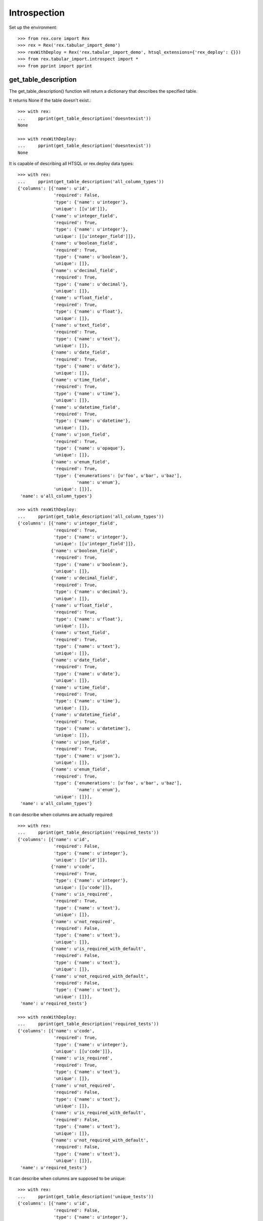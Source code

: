 *************
Introspection
*************


Set up the environment::

    >>> from rex.core import Rex
    >>> rex = Rex('rex.tabular_import_demo')
    >>> rexWithDeploy = Rex('rex.tabular_import_demo', htsql_extensions={'rex_deploy': {}})
    >>> from rex.tabular_import.introspect import *
    >>> from pprint import pprint


get_table_description
=====================

The get_table_description() function will return a dictionary that describes
the specified table.

It returns None if the table doesn't exist.::

    >>> with rex:
    ...     pprint(get_table_description('doesntexist'))
    None

    >>> with rexWithDeploy:
    ...     pprint(get_table_description('doesntexist'))
    None

It is capable of describing all HTSQL or rex.deploy data types::

    >>> with rex:
    ...     pprint(get_table_description('all_column_types'))
    {'columns': [{'name': u'id',
                  'required': False,
                  'type': {'name': u'integer'},
                  'unique': [[u'id']]},
                 {'name': u'integer_field',
                  'required': True,
                  'type': {'name': u'integer'},
                  'unique': [[u'integer_field']]},
                 {'name': u'boolean_field',
                  'required': True,
                  'type': {'name': u'boolean'},
                  'unique': []},
                 {'name': u'decimal_field',
                  'required': True,
                  'type': {'name': u'decimal'},
                  'unique': []},
                 {'name': u'float_field',
                  'required': True,
                  'type': {'name': u'float'},
                  'unique': []},
                 {'name': u'text_field',
                  'required': True,
                  'type': {'name': u'text'},
                  'unique': []},
                 {'name': u'date_field',
                  'required': True,
                  'type': {'name': u'date'},
                  'unique': []},
                 {'name': u'time_field',
                  'required': True,
                  'type': {'name': u'time'},
                  'unique': []},
                 {'name': u'datetime_field',
                  'required': True,
                  'type': {'name': u'datetime'},
                  'unique': []},
                 {'name': u'json_field',
                  'required': True,
                  'type': {'name': u'opaque'},
                  'unique': []},
                 {'name': u'enum_field',
                  'required': True,
                  'type': {'enumerations': [u'foo', u'bar', u'baz'],
                           'name': u'enum'},
                  'unique': []}],
     'name': u'all_column_types'}

    >>> with rexWithDeploy:
    ...     pprint(get_table_description('all_column_types'))
    {'columns': [{'name': u'integer_field',
                  'required': True,
                  'type': {'name': u'integer'},
                  'unique': [[u'integer_field']]},
                 {'name': u'boolean_field',
                  'required': True,
                  'type': {'name': u'boolean'},
                  'unique': []},
                 {'name': u'decimal_field',
                  'required': True,
                  'type': {'name': u'decimal'},
                  'unique': []},
                 {'name': u'float_field',
                  'required': True,
                  'type': {'name': u'float'},
                  'unique': []},
                 {'name': u'text_field',
                  'required': True,
                  'type': {'name': u'text'},
                  'unique': []},
                 {'name': u'date_field',
                  'required': True,
                  'type': {'name': u'date'},
                  'unique': []},
                 {'name': u'time_field',
                  'required': True,
                  'type': {'name': u'time'},
                  'unique': []},
                 {'name': u'datetime_field',
                  'required': True,
                  'type': {'name': u'datetime'},
                  'unique': []},
                 {'name': u'json_field',
                  'required': True,
                  'type': {'name': u'json'},
                  'unique': []},
                 {'name': u'enum_field',
                  'required': True,
                  'type': {'enumerations': [u'foo', u'bar', u'baz'],
                           'name': u'enum'},
                  'unique': []}],
     'name': u'all_column_types'}

It can describe when columns are actually required::

    >>> with rex:
    ...     pprint(get_table_description('required_tests'))
    {'columns': [{'name': u'id',
                  'required': False,
                  'type': {'name': u'integer'},
                  'unique': [[u'id']]},
                 {'name': u'code',
                  'required': True,
                  'type': {'name': u'integer'},
                  'unique': [[u'code']]},
                 {'name': u'is_required',
                  'required': True,
                  'type': {'name': u'text'},
                  'unique': []},
                 {'name': u'not_required',
                  'required': False,
                  'type': {'name': u'text'},
                  'unique': []},
                 {'name': u'is_required_with_default',
                  'required': False,
                  'type': {'name': u'text'},
                  'unique': []},
                 {'name': u'not_required_with_default',
                  'required': False,
                  'type': {'name': u'text'},
                  'unique': []}],
     'name': u'required_tests'}

    >>> with rexWithDeploy:
    ...     pprint(get_table_description('required_tests'))
    {'columns': [{'name': u'code',
                  'required': True,
                  'type': {'name': u'integer'},
                  'unique': [[u'code']]},
                 {'name': u'is_required',
                  'required': True,
                  'type': {'name': u'text'},
                  'unique': []},
                 {'name': u'not_required',
                  'required': False,
                  'type': {'name': u'text'},
                  'unique': []},
                 {'name': u'is_required_with_default',
                  'required': False,
                  'type': {'name': u'text'},
                  'unique': []},
                 {'name': u'not_required_with_default',
                  'required': False,
                  'type': {'name': u'text'},
                  'unique': []}],
     'name': u'required_tests'}

It can describe when columns are supposed to be unique::

    >>> with rex:
    ...     pprint(get_table_description('unique_tests'))
    {'columns': [{'name': u'id',
                  'required': False,
                  'type': {'name': u'integer'},
                  'unique': [[u'id']]},
                 {'name': u'code',
                  'required': True,
                  'type': {'name': u'integer'},
                  'unique': [[u'code']]},
                 {'name': u'is_unique',
                  'required': True,
                  'type': {'name': u'text'},
                  'unique': [[u'is_unique']]},
                 {'name': u'not_unique',
                  'required': True,
                  'type': {'name': u'text'},
                  'unique': []}],
     'name': u'unique_tests'}

    >>> with rexWithDeploy:
    ...     pprint(get_table_description('unique_tests'))
    {'columns': [{'name': u'code',
                  'required': True,
                  'type': {'name': u'integer'},
                  'unique': [[u'code']]},
                 {'name': u'is_unique',
                  'required': True,
                  'type': {'name': u'text'},
                  'unique': [[u'is_unique']]},
                 {'name': u'not_unique',
                  'required': True,
                  'type': {'name': u'text'},
                  'unique': []}],
     'name': u'unique_tests'}

It can describe various relational data structures::

    >>> with rex:
    ...     pprint(get_table_description('trunk'))
    {'columns': [{'name': u'id',
                  'required': False,
                  'type': {'name': u'integer'},
                  'unique': [[u'id']]},
                 {'name': u'code',
                  'required': True,
                  'type': {'name': u'integer'},
                  'unique': [[u'code']]},
                 {'name': u'a_field',
                  'required': True,
                  'type': {'name': u'text'},
                  'unique': []}],
     'name': u'trunk'}

    >>> with rexWithDeploy:
    ...     pprint(get_table_description('trunk'))
    {'columns': [{'name': u'code',
                  'required': True,
                  'type': {'name': u'integer'},
                  'unique': [[u'code']]},
                 {'name': u'a_field',
                  'required': True,
                  'type': {'name': u'text'},
                  'unique': []}],
     'name': u'trunk'}


    >>> with rex:
    ...     pprint(get_table_description('branch'))
    {'columns': [{'name': u'id',
                  'required': False,
                  'type': {'name': u'integer'},
                  'unique': [[u'id']]},
                 {'name': u'trunk_id',
                  'required': True,
                  'type': {'name': u'integer'},
                  'unique': [[u'trunk_id', u'code']]},
                 {'name': u'code',
                  'required': True,
                  'type': {'name': u'integer'},
                  'unique': [[u'trunk_id', u'code']]},
                 {'name': u'some_field',
                  'required': True,
                  'type': {'name': u'boolean'},
                  'unique': []}],
     'name': u'branch'}

    >>> with rexWithDeploy:
    ...     pprint(get_table_description('branch'))
    {'columns': [{'name': u'trunk',
                  'required': True,
                  'type': {'name': u'integer'},
                  'unique': [[u'trunk', u'code']]},
                 {'name': u'code',
                  'required': True,
                  'type': {'name': u'integer'},
                  'unique': [[u'trunk', u'code']]},
                 {'name': u'some_field',
                  'required': True,
                  'type': {'name': u'boolean'},
                  'unique': []}],
     'name': u'branch'}


    >>> with rex:
    ...     pprint(get_table_description('facet'))
    {'columns': [{'name': u'id',
                  'required': False,
                  'type': {'name': u'integer'},
                  'unique': [[u'id']]},
                 {'name': u'trunk_id',
                  'required': True,
                  'type': {'name': u'integer'},
                  'unique': [[u'trunk_id']]},
                 {'name': u'another_field',
                  'required': True,
                  'type': {'name': u'float'},
                  'unique': []}],
     'name': u'facet'}

    >>> with rexWithDeploy:
    ...     pprint(get_table_description('facet'))
    {'columns': [{'name': u'trunk',
                  'required': True,
                  'type': {'name': u'integer'},
                  'unique': [[u'trunk']]},
                 {'name': u'another_field',
                  'required': True,
                  'type': {'name': u'float'},
                  'unique': []}],
     'name': u'facet'}


    >>> with rex:
    ...     pprint(get_table_description('another_trunk'))
    {'columns': [{'name': u'id',
                  'required': False,
                  'type': {'name': u'integer'},
                  'unique': [[u'id']]},
                 {'name': u'code',
                  'required': True,
                  'type': {'name': u'integer'},
                  'unique': [[u'code']]},
                 {'name': u'some_data',
                  'required': True,
                  'type': {'name': u'text'},
                  'unique': []}],
     'name': u'another_trunk'}

    >>> with rexWithDeploy:
    ...     pprint(get_table_description('another_trunk'))
    {'columns': [{'name': u'code',
                  'required': True,
                  'type': {'name': u'integer'},
                  'unique': [[u'code']]},
                 {'name': u'some_data',
                  'required': True,
                  'type': {'name': u'text'},
                  'unique': []}],
     'name': u'another_trunk'}


    >>> with rex:
    ...     pprint(get_table_description('cross'))
    {'columns': [{'name': u'id',
                  'required': False,
                  'type': {'name': u'integer'},
                  'unique': [[u'id']]},
                 {'name': u'trunk_id',
                  'required': True,
                  'type': {'name': u'integer'},
                  'unique': [[u'trunk_id', u'another_trunk__id']]},
                 {'name': u'another_trunk__id',
                  'required': True,
                  'type': {'name': u'integer'},
                  'unique': [[u'trunk_id', u'another_trunk__id']]},
                 {'name': u'a_number',
                  'required': True,
                  'type': {'name': u'float'},
                  'unique': []}],
     'name': u'cross'}

    >>> with rexWithDeploy:
    ...     pprint(get_table_description('cross'))
    {'columns': [{'name': u'trunk',
                  'required': True,
                  'type': {'name': u'integer'},
                  'unique': [[u'trunk', u'another_trunk']]},
                 {'name': u'another_trunk',
                  'required': True,
                  'type': {'name': u'integer'},
                  'unique': [[u'trunk', u'another_trunk']]},
                 {'name': u'a_number',
                  'required': True,
                  'type': {'name': u'float'},
                  'unique': []}],
     'name': u'cross'}


    >>> with rex:
    ...     pprint(get_table_description('ternary'))
    {'columns': [{'name': u'id',
                  'required': False,
                  'type': {'name': u'integer'},
                  'unique': [[u'id']]},
                 {'name': u'trunk_id',
                  'required': True,
                  'type': {'name': u'integer'},
                  'unique': [[u'trunk_id', u'another_trunk__id', u'code']]},
                 {'name': u'another_trunk__id',
                  'required': True,
                  'type': {'name': u'integer'},
                  'unique': [[u'trunk_id', u'another_trunk__id', u'code']]},
                 {'name': u'code',
                  'required': True,
                  'type': {'name': u'integer'},
                  'unique': [[u'trunk_id', u'another_trunk__id', u'code']]},
                 {'name': u'a_number',
                  'required': True,
                  'type': {'name': u'float'},
                  'unique': []}],
     'name': u'ternary'}

    >>> with rexWithDeploy:
    ...     pprint(get_table_description('ternary'))
    {'columns': [{'name': u'trunk',
                  'required': True,
                  'type': {'name': u'integer'},
                  'unique': [[u'trunk', u'another_trunk', u'code']]},
                 {'name': u'another_trunk',
                  'required': True,
                  'type': {'name': u'integer'},
                  'unique': [[u'trunk', u'another_trunk', u'code']]},
                 {'name': u'code',
                  'required': True,
                  'type': {'name': u'integer'},
                  'unique': [[u'trunk', u'another_trunk', u'code']]},
                 {'name': u'a_number',
                  'required': True,
                  'type': {'name': u'float'},
                  'unique': []}],
     'name': u'ternary'}

